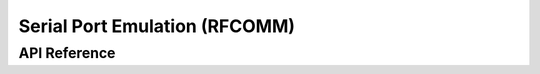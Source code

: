 .. _bt_rfcomm:


Serial Port Emulation (RFCOMM)
##############################


API Reference
*************

